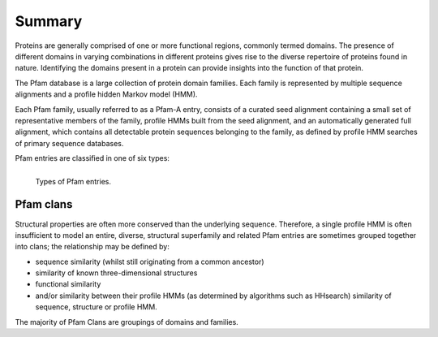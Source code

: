 *******
Summary
*******

Proteins are generally comprised of one or more functional regions, commonly termed domains. The presence of different domains in varying combinations 
in different proteins gives rise to the diverse repertoire of proteins found in nature. Identifying the domains present in a protein can provide 
insights into the function of that protein.

The Pfam database is a large collection of protein domain families. Each family is represented by multiple sequence alignments and a profile hidden 
Markov model (HMM).

Each Pfam family, usually referred to as a Pfam-A entry, consists of a curated seed alignment containing a small set of representative members of the 
family, profile HMMs built from the seed alignment, and an automatically generated full alignment, which contains all detectable protein sequences 
belonging to the family, as defined by profile HMM searches of primary sequence databases.

Pfam entries are classified in one of six types:


.. figure:: images/pfentriespb.png
    :alt: Types of Pfam entries.
    :width: 700
    :align: left

    Types of Pfam entries.

Pfam clans
==========

Structural properties are often more conserved than the underlying sequence. Therefore, a single profile HMM is often insufficient to 
model an entire, diverse, structural superfamily and related Pfam entries are sometimes grouped together into clans; the relationship may be defined by:

- sequence similarity (whilst still originating from a common ancestor)
- similarity of known three-dimensional structures
- functional similarity
- and/or similarity between their profile HMMs (as determined by algorithms such as HHsearch) similarity of sequence, structure or profile HMM.

The majority of Pfam Clans are groupings of domains and families.
